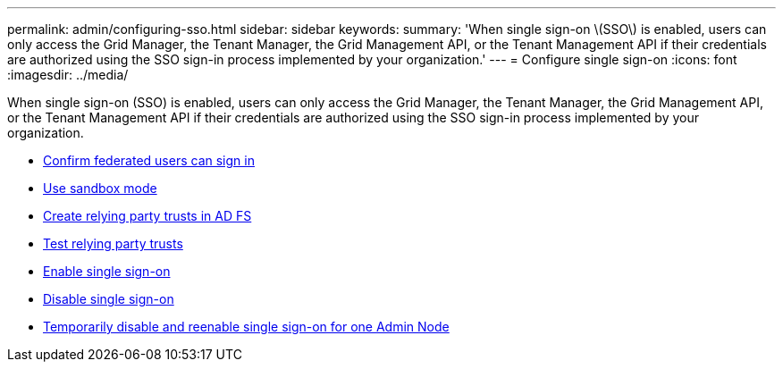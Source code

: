 ---
permalink: admin/configuring-sso.html
sidebar: sidebar
keywords:
summary: 'When single sign-on \(SSO\) is enabled, users can only access the Grid Manager, the Tenant Manager, the Grid Management API, or the Tenant Management API if their credentials are authorized using the SSO sign-in process implemented by your organization.'
---
= Configure single sign-on
:icons: font
:imagesdir: ../media/

[.lead]
When single sign-on (SSO) is enabled, users can only access the Grid Manager, the Tenant Manager, the Grid Management API, or the Tenant Management API if their credentials are authorized using the SSO sign-in process implemented by your organization.

* xref:confirming-federated-users-can-sign-in.adoc[Confirm federated users can sign in]
* xref:using-sandbox-mode.adoc[Use sandbox mode]
* xref:creating-relying-party-trusts-in-ad-fs.adoc[Create relying party trusts in AD FS]
* xref:testing-relying-party-trusts.adoc[Test relying party trusts]
* xref:enabling-single-sign-on.adoc[Enable single sign-on]
* xref:disabling-single-sign-on.adoc[Disable single sign-on]
* xref:temporarily-disabling-and-reenabling-sso-for-admin-node.adoc[Temporarily disable and reenable single sign-on for one Admin Node]
